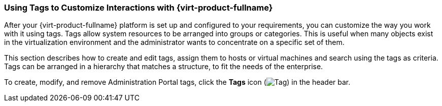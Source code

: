 :_content-type: PROCEDURE
[id="Using_tags_to_customize_interactions"]
=== Using Tags to Customize Interactions with {virt-product-fullname}

After your {virt-product-fullname} platform is set up and configured to your requirements, you can customize the way you work with it using tags. Tags allow system resources to be arranged into groups or categories. This is useful when many objects exist in the virtualization environment and the administrator wants to concentrate on a specific set of them.

This section describes how to create and edit tags, assign them to hosts or virtual machines and search using the tags as criteria. Tags can be arranged in a hierarchy that matches a structure, to fit the needs of the enterprise.

To create, modify, and remove Administration Portal tags, click the *Tags* icon (image:images/Tag.png[]) in the header bar. 




